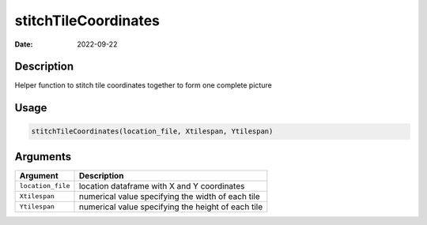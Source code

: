 =====================
stitchTileCoordinates
=====================

:Date: 2022-09-22

Description
===========

Helper function to stitch tile coordinates together to form one complete
picture

Usage
=====

.. code:: r

   stitchTileCoordinates(location_file, Xtilespan, Ytilespan)

Arguments
=========

+-------------------------------+--------------------------------------+
| Argument                      | Description                          |
+===============================+======================================+
| ``location_file``             | location dataframe with X and Y      |
|                               | coordinates                          |
+-------------------------------+--------------------------------------+
| ``Xtilespan``                 | numerical value specifying the width |
|                               | of each tile                         |
+-------------------------------+--------------------------------------+
| ``Ytilespan``                 | numerical value specifying the       |
|                               | height of each tile                  |
+-------------------------------+--------------------------------------+
